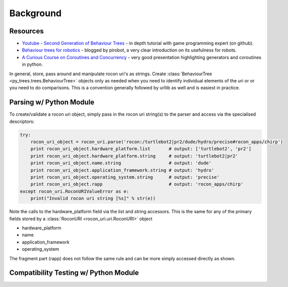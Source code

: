 Background
==========

Resources
---------

* `Youtube - Second Generation of Behaviour Trees`_ - in depth tutorial with game programming expert (on github).
* `Behaviour trees for robotics`_ - blogged by pirobot, a very clear introduction on its usefulness for robots.
* `A Curious Course on Coroutines and Concurrency`_ - very good presentation highlighting generators and coroutines in python.

.. _Youtube - Second Generation of Behaviour Trees: https://www.youtube.com/watch?v=n4aREFb3SsU
.. _Behaviour trees for robotics: http://www.pirobot.org/blog/0030/
.. _A Curious Course on Coroutines and Concurrency: http://www.dabeaz.com/coroutines/Coroutines.pdf

In general, store, pass around and manipulate rocon uri's as strings. Create
:class:`BehaviourTree <py_trees.trees.BehaviourTree>` objects only as needed when you need to identify
individual elements of the uri or or you need to do comparisons.
This is a convention generally followed by urllib as well and is easiest in practice.

Parsing w/ Python Module
------------------------

To create/validate a rocon uri object, simply pass in the rocon uri string(s) to the parser and
access via the specialised descriptors:

.. code-block:: python

   try:
       rocon_uri_object = rocon_uri.parse('rocon:/turtlebot2|pr2/dude/hydro/precise#rocon_apps/chirp')
       print rocon_uri_object.hardware_platform.list       # output: ['turtlebot2', 'pr2']
       print rocon_uri_object.hardware_platform.string     # output: 'turtlebot2|pr2'
       print rocon_uri_object.name.string                  # output: 'dude'
       print rocon_uri_object.application_framework.string # output: 'hydro'
       print rocon_uri_object.operating_system.string      # output: 'precise'
       print rocon_uri_object.rapp                         # output: 'rocon_apps/chirp'
   except rocon_uri.RoconURIValueError as e:
       print("Invalid rocon uri string [%s]" % str(e))

Note the calls to the hardware_platform field via the list and string accessors. This is the same for
any of the primary fields stored by a :class:`RoconURI <rocon_uri.uri.RoconURI>` object

* hardware_platform
* name
* application_framework
* operating_system

The fragment part (rapp) does not follow the same rule and can be more simply accessed directly as shown.

Compatibility Testing w/ Python Module
--------------------------------------
